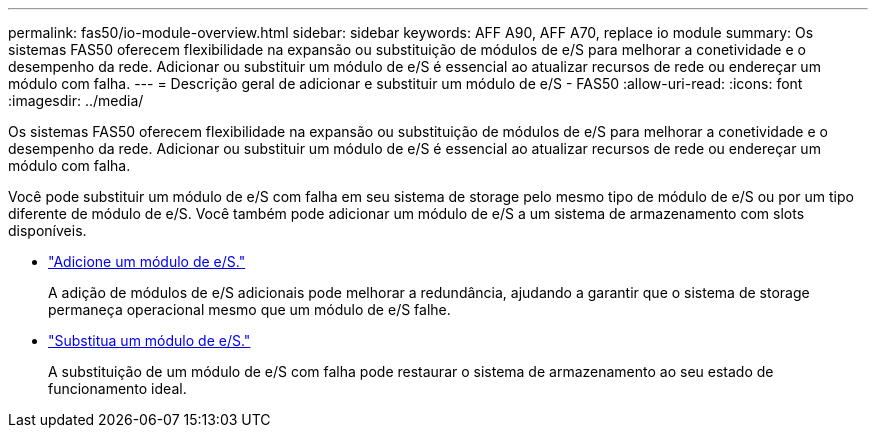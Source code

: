 ---
permalink: fas50/io-module-overview.html 
sidebar: sidebar 
keywords: AFF A90, AFF A70, replace io module 
summary: Os sistemas FAS50 oferecem flexibilidade na expansão ou substituição de módulos de e/S para melhorar a conetividade e o desempenho da rede. Adicionar ou substituir um módulo de e/S é essencial ao atualizar recursos de rede ou endereçar um módulo com falha. 
---
= Descrição geral de adicionar e substituir um módulo de e/S - FAS50
:allow-uri-read: 
:icons: font
:imagesdir: ../media/


[role="lead"]
Os sistemas FAS50 oferecem flexibilidade na expansão ou substituição de módulos de e/S para melhorar a conetividade e o desempenho da rede. Adicionar ou substituir um módulo de e/S é essencial ao atualizar recursos de rede ou endereçar um módulo com falha.

Você pode substituir um módulo de e/S com falha em seu sistema de storage pelo mesmo tipo de módulo de e/S ou por um tipo diferente de módulo de e/S. Você também pode adicionar um módulo de e/S a um sistema de armazenamento com slots disponíveis.

* link:io-module-add.html["Adicione um módulo de e/S."]
+
A adição de módulos de e/S adicionais pode melhorar a redundância, ajudando a garantir que o sistema de storage permaneça operacional mesmo que um módulo de e/S falhe.

* link:io-module-replace.html["Substitua um módulo de e/S."]
+
A substituição de um módulo de e/S com falha pode restaurar o sistema de armazenamento ao seu estado de funcionamento ideal.


